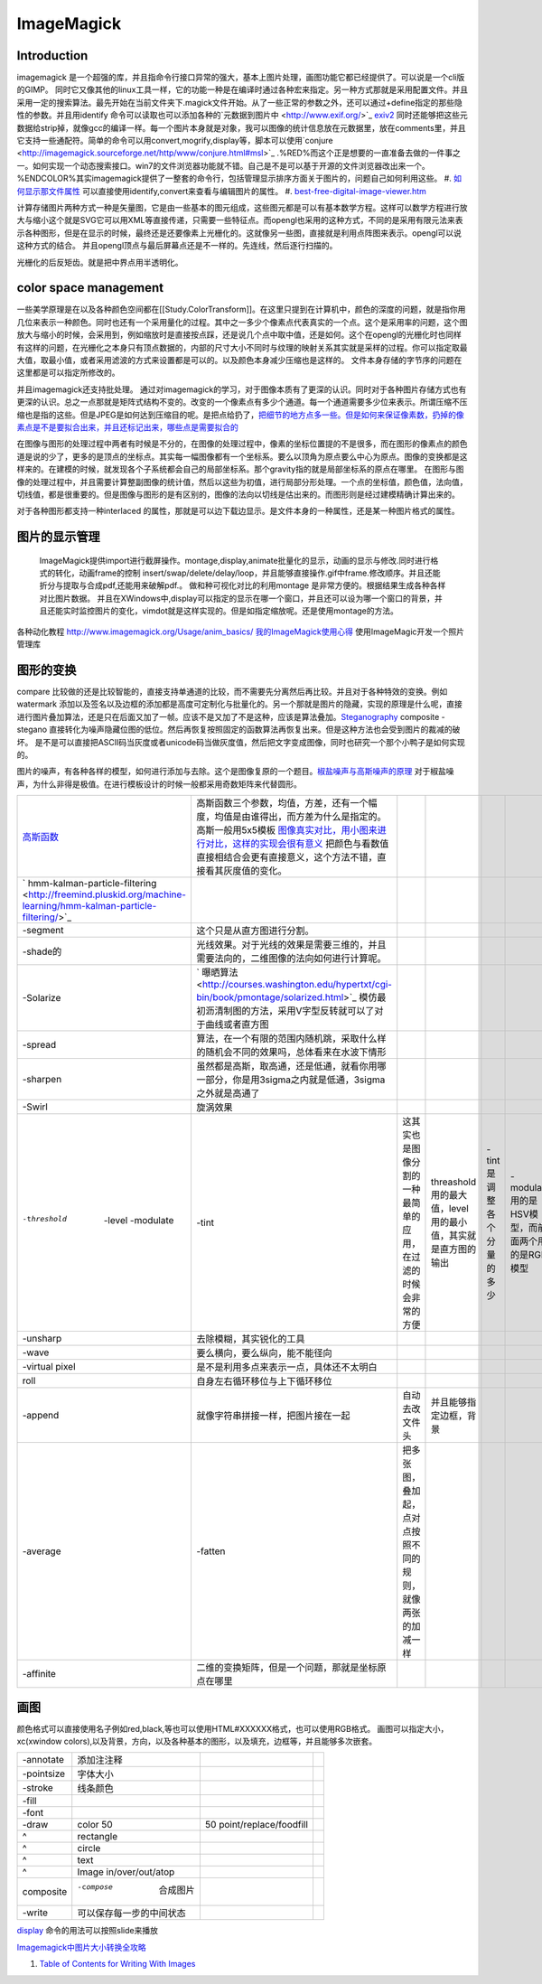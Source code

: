 ImageMagick
***********

Introduction
============

imagemagick 是一个超强的库，并且指命令行接口异常的强大，基本上图片处理，画图功能它都已经提供了。可以说是一个cli版的GIMP。 同时它又像其他的linux工具一样，它的功能一种是在编译时通过各种宏来指定。另一种方式那就是采用配置文件。并且采用一定的搜索算法。最先开始在当前文件夹下.magick文件开始。从了一些正常的参数之外，还可以通过+define指定的那些隐性的参数。并且用identify 命令可以读取也可以添加各种的`元数据到图片中 <http://www.exif.org/>`_  `exiv2 <http://exiv2.org/>`_ 同时还能够把这些元数据给strip掉，就像gcc的编译一样。每一个图片本身就是对象，我可以图像的统计信息放在元数据里，放在comments里，并且它支持一些通配符。简单的命令可以用convert,mogrify,display等，脚本可以使用`conjure <http://imagemagick.sourceforge.net/http/www/conjure.html#msl>`_ .%RED%而这个正是想要的一直准备去做的一件事之一。如何实现一个动态搜索接口。win7的文件浏览器功能就不错。自己是不是可以基于开源的文件浏览器改出来一个。%ENDCOLOR%其实imagemagick提供了一整套的命令行，包括管理显示排序方面关于图片的，问题自己如何利用这些。
#. `如何显示那文件属性 <http://www.edbott.com/weblog/2005/06/tip-of-the-day-use-metadata-to-organize-digital-pictures/>`_  可以直接使用identify,convert来查看与编辑图片的属性。
#. `best-free-digital-image-viewer.htm <http://www.techsupportalert.com/best-free-digital-image-viewer.htm>`_ 

计算存储图片两种方式一种是矢量图，它是由一些基本的图元组成，这些图元都是可以有基本数学方程。这样可以数学方程进行放大与缩小这个就是SVG它可以用XML等直接传递，只需要一些特征点。而opengl也采用的这种方式，不同的是采用有限元法来表示各种图形，但是在显示的时候，最终还是还要像素上光栅化的。这就像另一些图，直接就是利用点阵图来表示。opengl可以说这种方式的结合。 并且opengl顶点与最后屏幕点还是不一样的。先连线，然后逐行扫描的。

光栅化的后反矩齿。就是把中界点用半透明化。

color space management
======================

一些美学原理是在以及各种颜色空间都在[[Study.ColorTransform]]。在这里只提到在计算机中，颜色的深度的问题，就是指你用几位来表示一种颜色。同时也还有一个采用量化的过程。其中之一多少个像素点代表真实的一个点。这个是采用率的问题，这个图放大与缩小的时候，会采用到，例如缩放时是直接按点踩，还是说几个点中取中值，还是如何。这个在opengl的光栅化时也同样有这样的问题，在光栅化之本身只有顶点数据的，内部的尺寸大小不同时与纹理的映射关系其实就是采样的过程。你可以指定取最大值，取最小值，或者采用滤波的方式来设置都是可以的。以及颜色本身减少压缩也是这样的。
文件本身存储的字节序的问题在这里都是可以指定所修改的。

并且imagemagick还支持批处理。
通过对imagemagick的学习，对于图像本质有了更深的认识。同时对于各种图片存储方式也有更深的认识。总之一点那就是矩阵式结构不变的。改变的一个像素点有多少个通道。每一个通道需要多少位来表示。所谓压缩不压缩也是指的这些。但是JPEG是如何达到压缩目的呢。是把点给扔了，`把细节的地方点多一些。但是如何来保证像素数，扔掉的像素点是不是要拟合出来，并且还标记出来，哪些点是需要拟合的 <http://www.dgwxx.com/blog/blog_22.html>`_  

在图像与图形的处理过程中两者有时候是不分的，在图像的处理过程中，像素的坐标位置提的不是很多，而在图形的像素点的颜色道是说的少了，更多的是顶点的坐标点。其实每一幅图像都有一个坐标系。要么以顶角为原点要么中心为原点。图像的变换都是这样来的。在建模的时候，就发现各个子系统都会自己的局部坐标系。那个gravity指的就是局部坐标系的原点在哪里。
在图形与图像的处理过程中，并且需要计算整副图像的统计值，然后以这些为初值，进行局部分形处理。一个点的坐标值，颜色值，法向值，切线值，都是很重要的。但是图像与图形的是有区别的，图像的法向以切线是估出来的。而图形则是经过建模精确计算出来的。

对于各种图形都支持一种interlaced 的属性，那就是可以边下载边显示。是文件本身的一种属性，还是某一种图片格式的属性。

图片的显示管理
=====================


 ImageMagick提供import进行截屏操作。montage,display,animate批量化的显示，动画的显示与修改.同时进行格式的转化，动画frame的控制 insert/swap/delete/delay/loop，并且能够直接操作.gif中frame.修改顺序。并且还能折分与提取与合成pdf,还能用来破解pdf.。 做和种可视化对比的利用montage 是非常方便的。根据结果生成各种各样对比图片数据。  并且在XWindows中,display可以指定的显示在哪一个窗口，并且还可以设为哪一个窗口的背景，并且还能实时监控图片的变化，vimdot就是这样实现的。但是如指定缩放呢。还是使用montage的方法。
各种动化教程  http://www.imagemagick.org/Usage/anim_basics/
`我的ImageMagick使用心得 <http://www.charry.org/docs/linux/ImageMagick/ImageMagick.html>`_  使用ImageMagic开发一个照片管理库
   
.. ::
 
   convert *.ppm image%d.jpg
   mogrify -format jpg  *.ppm    see http://www.imagemagick.org/www/mogrify.html
   
   使用convert 可以批量进行种变换与添加边框与签名
   
   ftp://ftp.fu-berlin.de/unix/X11/graphics/ImageMagick/www/sitemap.html
   


图形的变换
===============


compare 比较做的还是比较智能的，直接支持单通道的比较，而不需要先分离然后再比较。并且对于各种特效的变换。例如watermark 添加以及签名以及边框的添加都是高度可定制化与批量化的。另一个那就是图片的隐藏，实现的原理是什么呢，直接进行图片叠加算法，还是只在后面又加了一帧。应该不是又加了不是这种，应该是算法叠加。`Steganography <http://en.wikipedia.org/wiki/Steganography>`_  composite -stegano 直接转化为噪声隐藏位图的低位。然后再恢复按照固定的函数算法再恢复出来。但是这种方法也会受到图片的裁减的破坏。  是不是可以直接把ASCII码当灰度或者unicode码当做灰度值，然后把文字变成图像，同时也研究一个那个小鸭子是如何实现的。

图片的噪声，有各种各样的模型，如何进行添加与去除。这个是图像复原的一个题目。`椒盐噪声与高斯噪声的原理 <http://blog.csdn.net/jia20003/article/details/7181463>`_  对于椒盐噪声，为什么非得是极值。在进行模板设计的时候一般都采用奇数矩阵来代替圆形。

.. csv-table:: 

   `高斯函数 <http://zh.wikipedia.org/wiki/%E9%AB%98%E6%96%AF%E5%87%BD%E6%95%B0>`_  , 高斯函数三个参数，均值，方差，还有一个幅度，均值是由谁得出，而方差为什么是指定的。高斯一般用5x5模板 `图像真实对比，用小图来进行对比，这样的实现会很有意义  <http://vipbase.net/ipbook/chap03.htm>`_  把颜色与看数值直接相结合会更有直接意义，这个方法不错，直接看其灰度值的变化。 , 
   ` hmm-kalman-particle-filtering <http://freemind.pluskid.org/machine-learning/hmm-kalman-particle-filtering/>`_  ,
   -segment ,这个只是从直方图进行分割。,
   -shade的 , 光线效果。对于光线的效果是需要三维的，并且需要法向的，二维图像的法向如何进行计算呢。,
   -Solarize , ` 曝晒算法 <http://courses.washington.edu/hypertxt/cgi-bin/book/pmontage/solarized.html>`_ 模仿最初沥清制图的方法，采用V字型反转就可以了对于曲线或者直方图 , 
   -spread , 算法，在一个有限的范围内随机跳，采取什么样的随机会不同的效果吗，总体看来在水波下情形 ,
   -sharpen , 虽然都是高斯，取高通，还是低通，就看你用哪一部分，你是用3sigma之内就是低通，3sigma之外就是高通了,
   -Swirl , 旋涡效果 ,
   -threshold  -level -modulate, -tint , 这其实也是图像分割的一种 最简单的应用，在过滤的时候会非常的方便 ,threashold用的最大值，level用的最小值，其实就是直方图的输出,-tint 是调整各个分量的多少, -modulate 用的是HSV模型，而前面两个用的是RGB模型,,
   -unsharp , 去除模糊，其实锐化的工具 ,
   -wave , 要么横向，要么纵向，能不能径向 ,
   -virtual pixel , 是不是利用多点来表示一点，具体还不太明白 ,
   roll , 自身左右循环移位与上下循环移位 ,
   -append , 就像字符串拼接一样，把图片接在一起,自动去改文件头,并且能够指定边框，背景 ,
   -average ,-fatten , 把多张图，叠加起，点对点按照不同的规则，就像两张的加减一样 ,
   -affinite , 二维的变换矩阵，但是一个问题，那就是坐标原点在哪里 ,


画图
======


颜色格式可以直接使用名子例如red,black,等也可以使用HTML#XXXXXX格式，也可以使用RGB格式。
画图可以指定大小，xc(xwindow colors),以及背景，方向，以及各种基本的图形，以及填充，边框等，并且能够多次嵌套。

.. csv-table:: 

   -annotate , 添加注注释 ,
   -pointsize , 字体大小 ,
   -stroke , 线条颜色 ,
   -fill , 
   -font , 
   -draw , color 50,50 point/replace/foodfill  ,
   ^ , rectangle ,
   ^ , circle ,
   ^ , text ,
   ^ , Image in/over/out/atop ,
   composite , -compose  合成图片 ,
   -write , 可以保存每一步的中间状态 ,


`display <http://www.imagemagick.org/script/display.php>`_ 命令的用法可以按照slide来播放

`Imagemagick中图片大小转换全攻略 <http://ray.imiddle.net/2008/07/how-to-resize-the-image-in-imagemagick/>`_ 

#. `Table of Contents for Writing With Images <http://courses.washington.edu/hypertxt/cgi-bin/book/tablesall.html>`_ 
